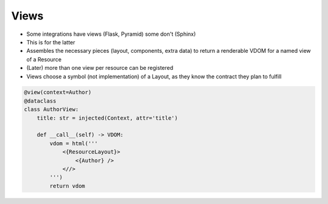 =====
Views
=====

- Some integrations have views (Flask, Pyramid) some don't (Sphinx)

- This is for the latter

- Assembles the necessary pieces (layout, components, extra data) to return a renderable VDOM for a named view of a Resource

- (Later) more than one view per resource can be registered

- Views choose a symbol (not implementation) of a Layout, as they know the contract they plan to fulfill

.. code-block:: python

    @view(context=Author)
    @dataclass
    class AuthorView:
        title: str = injected(Context, attr='title')

        def __call__(self) -> VDOM:
            vdom = html('''
                <{ResourceLayout}>
                    <{Author} />
                <//>
            ''')
            return vdom


